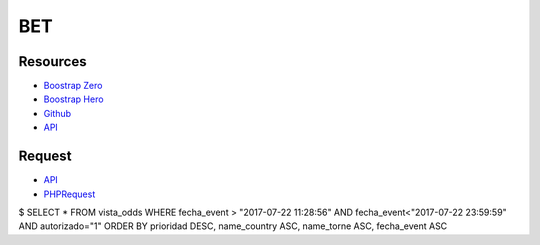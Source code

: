 ###################
BET
###################

*********
Resources
*********

-  `Boostrap Zero <https://www.bootstrapzero.com>`_
-  `Boostrap Hero <http://bootstraphero.com>`_
-  `Github <https://github.com/creativetimofficial>`_
-  `API <https://apifootball.com/documentation/l>`_


*********
Request
*********
-  `API <https://apifootball.com/documentation/l>`_
-  `PHPRequest <http://requests.ryanmccue.info/>`_


$ SELECT * FROM vista_odds WHERE fecha_event > "2017-07-22 11:28:56" AND fecha_event<"2017-07-22 23:59:59" AND autorizado="1" ORDER BY prioridad DESC, name_country ASC, name_torne ASC, fecha_event ASC

